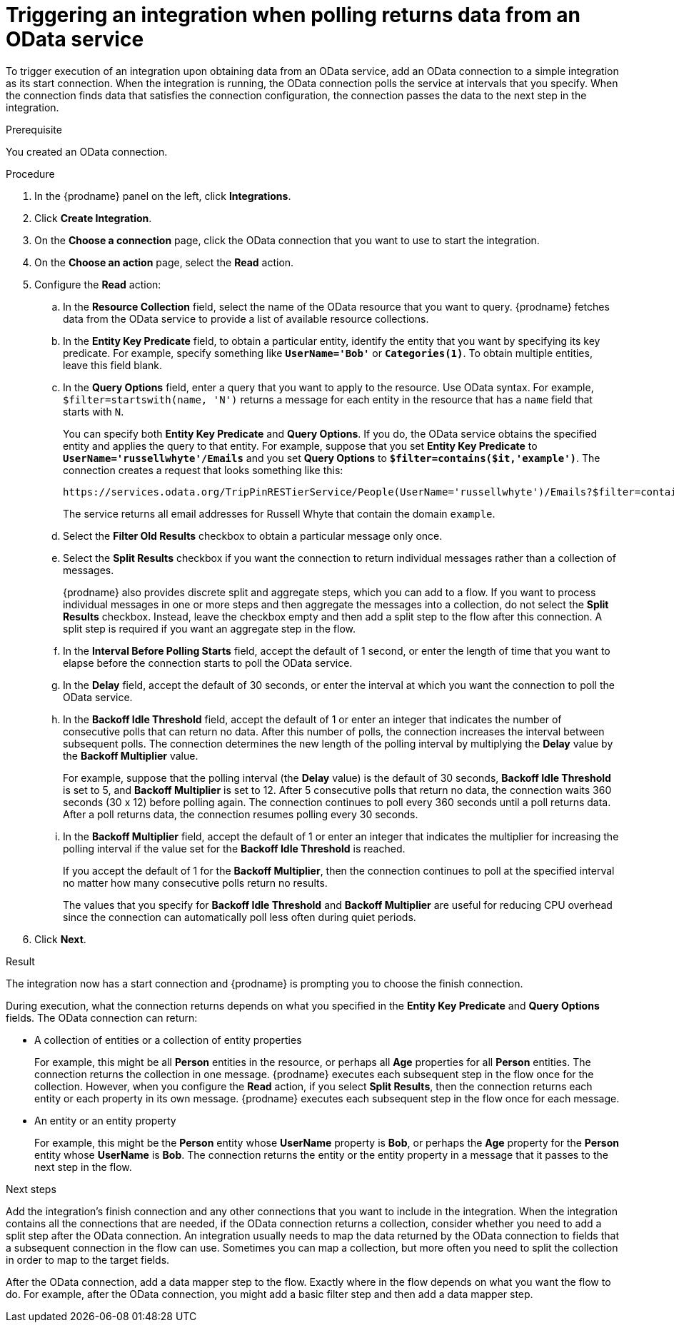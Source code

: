 // This module is included in the following assemblies:
// as_connecting-to-odata.adoc

[id='adding-odata-connections-read_{context}']
= Triggering an integration when polling returns data from an OData service

To trigger execution of an integration upon obtaining data from an 
OData service, add an OData connection to a simple integration as its start 
connection. When the integration is running, the OData connection 
polls the service at intervals that you specify. When the connection finds
data that satisfies the connection configuration, the connection passes
the data to the next step in the integration. 

.Prerequisite
You created an OData connection. 

.Procedure

. In the {prodname} panel on the left, click *Integrations*.
. Click *Create Integration*.
. On the *Choose a connection* page, click the OData connection that
you want to use to start the integration. 
. On the *Choose an action* page, select the *Read* action.
. Configure the *Read* action: 

.. In the *Resource Collection* field, select the name of the OData resource   
that you want to query. {prodname} fetches data from the 
OData service to provide a list of available resource collections. 
.. In the *Entity Key Predicate* field, to obtain a particular
entity, identify the entity that you want by specifying its key predicate. 
For example, specify something like `*UserName='Bob'*` or
`*Categories(1)*`. To obtain multiple entities, leave this field blank. 

.. In the *Query Options* field, enter a query that you want to 
apply to the resource. Use OData syntax. For example, 
`$filter=startswith(name, 'N')` returns a message for each entity in the 
resource that has a `name` field that starts with `N`. 
+
You can specify both *Entity Key Predicate* and *Query Options*. If you do, 
the OData service obtains the specified entity and applies the query to 
that entity. For example, suppose that you set *Entity Key Predicate* to 
`*UserName='russellwhyte'/Emails*` and you set *Query Options* to 
`*$filter=contains($it,'example')*`. The connection creates a request 
that looks something like this: 
+
----
https://services.odata.org/TripPinRESTierService/People(UserName='russellwhyte')/Emails?$filter=contains($it, 'example')
----
+
The service returns all email addresses for Russell Whyte that 
contain the domain `example`. 

.. Select the *Filter Old Results* checkbox to obtain a particular 
message only once. 
.. Select the *Split Results* checkbox if you want the 
connection to return individual messages 
rather than a collection of messages. 
+
{prodname} also provides discrete split and aggregate steps, which 
you can add to a flow. 
If you want to process individual messages in one or more steps and 
then aggregate the messages into a collection, do not select the 
*Split Results* checkbox. Instead, leave the checkbox empty and then add a 
split step to the flow after this connection. A split step is 
required if you want an aggregate step in the flow. 

.. In the *Interval Before Polling Starts* field, accept the default of 
1 second, or enter the length of time that you want to elapse before 
the connection starts to poll the OData service. 
.. In the *Delay* field, accept the default of 30 seconds, or enter
the interval at which you want the connection to poll the OData service. 

.. In the *Backoff Idle Threshold* field, accept the default of 1 
or enter an integer that indicates the number of consecutive polls that 
can return no data. After this number of polls, the connection increases 
the interval between subsequent polls. The connection determines the new 
length of the polling interval by multiplying the *Delay* value by the 
*Backoff Multiplier* value. 
+
For example, suppose that the polling interval (the *Delay* value) 
is the default of 30 seconds, *Backoff Idle Threshold* is set to 5, and 
*Backoff Multiplier* is set to 12. After 5 consecutive polls that return 
no data, the connection waits 360 seconds (30 x 12) before polling again. 
The connection continues to poll every 360 seconds until a poll 
returns data. After a poll returns data, the connection resumes 
polling every 30 seconds.

.. In the *Backoff Multiplier* field, accept the default of 1 or enter 
an integer that indicates the multiplier for increasing the polling 
interval if the value set for the  *Backoff Idle Threshold* is reached. 
+
If you accept the default of 1 for the *Backoff Multiplier*, then the 
connection continues to poll at the specified interval no matter how 
many consecutive polls return no results.
+
The values that you specify for *Backoff Idle Threshold* and 
*Backoff Multiplier* are useful for reducing CPU overhead since the 
connection can automatically poll less often during quiet periods. 

. Click *Next*. 

.Result
The integration now has a start connection and {prodname} is prompting
you to choose the finish connection. 

During execution, what the connection returns depends on what you specified 
in the *Entity Key Predicate* and *Query Options* fields. The OData connection can return: 

* A collection of entities or a collection of entity properties
+
For example, this might be all *Person* entities in the resource, or 
perhaps all *Age* properties for all *Person* entities. The connection 
returns the collection in one message. {prodname} executes each subsequent 
step in the flow once for the collection. However, when you configure the 
*Read* action, if you select *Split Results*, then the connection returns 
each entity or each property in its own message. {prodname} executes 
each subsequent step in the flow once for each message. 

* An entity or an entity property
+
For example, this might be the *Person* entity whose *UserName* property is 
*Bob*, or perhaps the *Age* property for the *Person* entity whose *UserName* is 
*Bob*. The connection returns the entity or the entity property in a 
message that it passes to the next step in the flow. 

.Next steps
Add the integration’s finish connection and any other connections that you 
want to include in the integration. When the integration contains all the 
connections that are needed, if the OData connection returns a collection, 
consider whether you need to add a split step after the OData connection. 
An integration usually needs to map the data returned by the OData connection 
to fields that a subsequent connection in the flow can use. Sometimes you can 
map a collection, but more often you need to split the collection in order 
to map to the target fields. 

After the OData connection, add a data mapper step to the flow. 
Exactly where in the flow depends on what you want the flow to do.
For example, after the OData connection, you might add a basic filter step 
and then add a data mapper step.  
